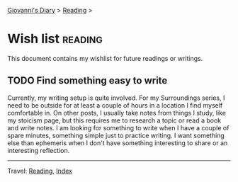 #+startup: content indent

[[file:../init.org][Giovanni's Diary]] > [[file:reading.org][Reading]] >

* Wish list :reading:

This document contains my wishlist for future readings or writings.

#+INDEX: Giovanni's Diary!Reading!Wishlist

** TODO Find something easy to write

Currently, my writing setup is quite involved. For my Surroundings
series, I need to be outside for at least a couple of hours in a
location I find myself comfortable in. On other posts, I usually take
notes from things I study, like my stoicism page, but this requires me
to research a topic or read a book and write notes. I am looking for
something to write when I have a couple of spare minutes, something
simple just to practice writing. I want something else than ephemeris
when I don't have something interesting to share or an interesting
reflection.


-----

Travel: [[file:reading.org][Reading]], [[file:../theindex.org][Index]]
